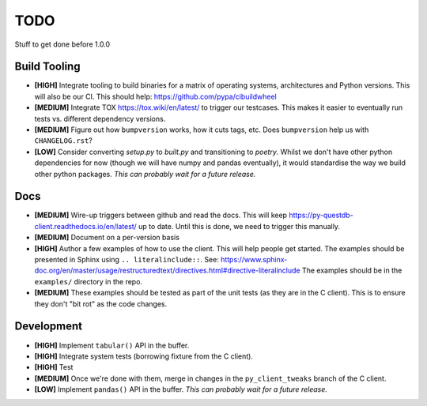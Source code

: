 ====
TODO
====

Stuff to get done before 1.0.0


Build Tooling
=============
* **[HIGH]** Integrate tooling to build binaries for a matrix of operating systems,
  architectures and Python versions. This will also be our CI.
  This should help: https://github.com/pypa/cibuildwheel

* **[MEDIUM]** Integrate TOX https://tox.wiki/en/latest/ to trigger our testcases.
  This makes it easier to eventually run tests vs. different dependency
  versions.

* **[MEDIUM]** Figure out how ``bumpversion`` works, how it cuts tags, etc.
  Does ``bumpversion`` help us with ``CHANGELOG.rst``?

* **[LOW]** Consider converting `setup.py` to `built.py` and transitioning to `poetry`.
  Whilst we don't have other python dependencies for now (though we will have
  numpy and pandas eventually), it would standardise the way we build other
  python packages.
  *This can probably wait for a future release.*

Docs
====
* **[MEDIUM]** Wire-up triggers between github and read the docs.
  This will keep https://py-questdb-client.readthedocs.io/en/latest/ up to date.
  Until this is done, we need to trigger this manually.

* **[MEDIUM]** Document on a per-version basis

* **[HIGH]** Author a few examples of how to use the client.
  This will help people get started. The examples should be presented in Sphinx
  using ``.. literalinclude::``.
  See: https://www.sphinx-doc.org/en/master/usage/restructuredtext/directives.html#directive-literalinclude
  The examples should be in the ``examples/`` directory in the repo.

* **[MEDIUM]** These examples should be tested as part of the unit tests (as they
  are in the C client). This is to ensure they don't "bit rot" as the code
  changes.


Development
===========
* **[HIGH]** Implement ``tabular()`` API in the buffer.

* **[HIGH]** Integrate system tests (borrowing fixture from the C client).

* **[HIGH]** Test

* **[MEDIUM]** Once we're done with them, merge in changes in the ``py_client_tweaks`` branch
  of the C client.

* **[LOW]** Implement ``pandas()`` API in the buffer.
  *This can probably wait for a future release.*